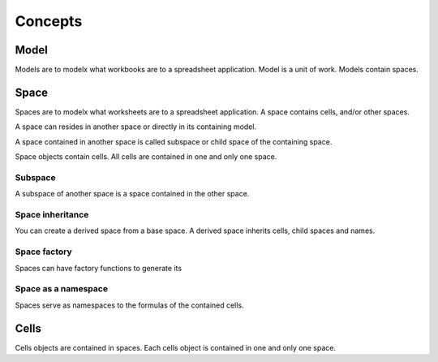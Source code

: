 ========
Concepts
========


Model
=====
Models are to modelx what workbooks are to a spreadsheet application.
Model is a unit of work.
Models contain spaces.

Space
=====
Spaces are to modelx what worksheets are to a spreadsheet application.
A space contains cells, and/or other spaces.

A space can resides in another space or directly in its containing model.

A space contained in another space is called subspace or child space
of the containing space.

Space objects contain cells. All cells are contained in one and
only one space.

Subspace
--------
A subspace of another space is a space contained in the other space.


Space inheritance
-----------------
You can create a derived space from a base space.
A derived space inherits cells, child spaces and names.

Space factory
-------------
Spaces can have factory functions to generate its

Space as a namespace
--------------------
Spaces serve as namespaces to the formulas of the contained cells.


Cells
=====
Cells objects are contained in spaces.
Each cells object is contained in one and only one space.


